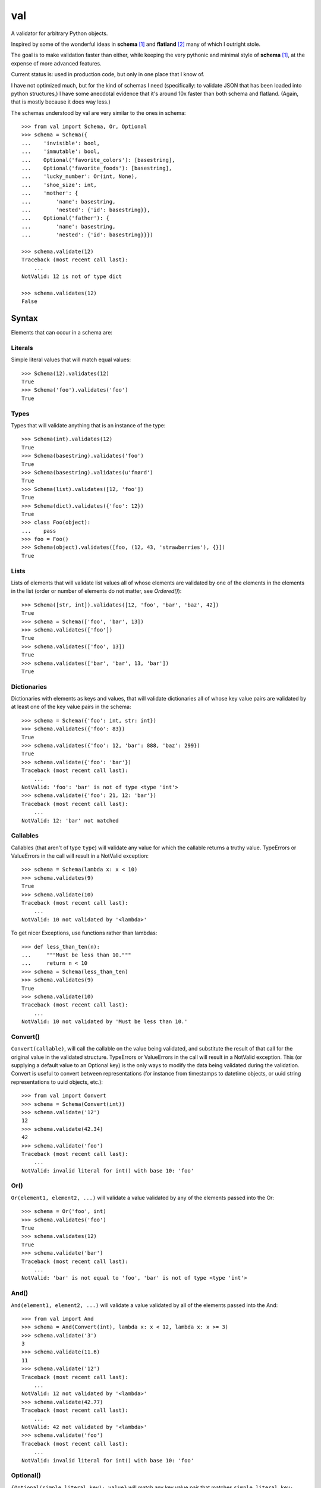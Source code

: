 val
===

A validator for arbitrary Python objects.

Inspired by some of the wonderful ideas in **schema** [#schema]_ and **flatland**
[#flatland]_ many of which I outright stole.

The goal is to make validation faster than either, while keeping the very
pythonic and minimal style of **schema** [#schema]_, at the expense of more
advanced features.

Current status is: used in production code, but only in one place that I know
of.

I have not optimized much, but for the kind of schemas I need (specifically: to
validate JSON that has been loaded into python structures,) I have some
anecdotal evidence that it's around 10x faster than both schema and flatland.
(Again, that is mostly because it does way less.)

The schemas understood by val are very similar to the ones in schema::

    >>> from val import Schema, Or, Optional
    >>> schema = Schema({
    ...    'invisible': bool,
    ...    'immutable': bool,
    ...    Optional('favorite_colors'): [basestring],
    ...    Optional('favorite_foods'): [basestring],
    ...    'lucky_number': Or(int, None),
    ...    'shoe_size': int,
    ...    'mother': {
    ...        'name': basestring,
    ...        'nested': {'id': basestring}},
    ...    Optional('father'): {
    ...        'name': basestring,
    ...        'nested': {'id': basestring}}})

    >>> schema.validate(12)
    Traceback (most recent call last): 
        ...
    NotValid: 12 is not of type dict

    >>> schema.validates(12)
    False


Syntax
~~~~~~

Elements that can occur in a schema are: 


Literals
--------

Simple literal values that will match equal values::

    >>> Schema(12).validates(12)
    True
    >>> Schema('foo').validates('foo')
    True


Types
-----

Types that will validate anything that is an instance of the type::

    >>> Schema(int).validates(12)
    True
    >>> Schema(basestring).validates('foo')
    True
    >>> Schema(basestring).validates(u'fnørd')
    True
    >>> Schema(list).validates([12, 'foo'])
    True
    >>> Schema(dict).validates({'foo': 12})
    True
    >>> class Foo(object):
    ...    pass
    >>> foo = Foo()
    >>> Schema(object).validates([foo, (12, 43, 'strawberries'), {}])
    True


Lists
-----

Lists of elements that will validate list values all of whose elements are
validated by one of the elements in the elements in the list (order or
number of elements do not matter, see `Ordered()`)::

    >>> Schema([str, int]).validates([12, 'foo', 'bar', 'baz', 42])
    True
    >>> schema = Schema(['foo', 'bar', 13])
    >>> schema.validates(['foo'])
    True
    >>> schema.validates(['foo', 13])
    True
    >>> schema.validates(['bar', 'bar', 13, 'bar'])
    True


Dictionaries
------------

Dictionaries with elements as keys and values, that will validate
dictionaries all of whose key value pairs are validated by at least one of
the key value pairs in the schema::

    >>> schema = Schema({'foo': int, str: int})
    >>> schema.validates({'foo': 83})
    True
    >>> schema.validates({'foo': 12, 'bar': 888, 'baz': 299})
    True
    >>> schema.validate({'foo': 'bar'}) 
    Traceback (most recent call last): 
        ...
    NotValid: 'foo': 'bar' is not of type <type 'int'>
    >>> schema.validate({'foo': 21, 12: 'bar'})
    Traceback (most recent call last): 
        ...
    NotValid: 12: 'bar' not matched


Callables
---------

Callables (that aren't of type ``type``) will validate any value for which
the callable returns a truthy value. TypeErrors or ValueErrors in the call
will result in a NotValid exception::

    >>> schema = Schema(lambda x: x < 10)
    >>> schema.validates(9)
    True
    >>> schema.validate(10)
    Traceback (most recent call last): 
        ...
    NotValid: 10 not validated by '<lambda>'

To get nicer Exceptions, use functions rather than lambdas::

    >>> def less_than_ten(n):
    ...     """Must be less than 10."""
    ...     return n < 10
    >>> schema = Schema(less_than_ten)
    >>> schema.validates(9)
    True
    >>> schema.validate(10)
    Traceback (most recent call last): 
        ...
    NotValid: 10 not validated by 'Must be less than 10.'


Convert()
---------

``Convert(callable)``, will call the callable on the value being validated,
and substitute the result of that call for the original value in the
validated structure. TypeErrors or ValueErrors in the call will result in a
NotValid exception. This (or supplying a default value to an Optional key)
is the only ways to modify the data being validated during the validation.
Convert is useful to convert between representations (for
instance from timestamps to datetime objects, or uuid string
representations to uuid objects, etc.)::

    >>> from val import Convert
    >>> schema = Schema(Convert(int))
    >>> schema.validate('12')
    12
    >>> schema.validate(42.34)
    42
    >>> schema.validate('foo')
    Traceback (most recent call last): 
        ...
    NotValid: invalid literal for int() with base 10: 'foo'


Or()
----

``Or(element1, element2, ...)`` will validate a value validated by any of the
elements passed into the Or::

    >>> schema = Or('foo', int)
    >>> schema.validates('foo')
    True
    >>> schema.validates(12)
    True
    >>> schema.validate('bar')
    Traceback (most recent call last): 
        ...
    NotValid: 'bar' is not equal to 'foo', 'bar' is not of type <type 'int'>


And()
-----

``And(element1, element2, ...)`` will validate a value validated by all of
the elements passed into the And::

    >>> from val import And
    >>> schema = And(Convert(int), lambda x: x < 12, lambda x: x >= 3)
    >>> schema.validate('3')
    3
    >>> schema.validate(11.6)
    11
    >>> schema.validate('12')
    Traceback (most recent call last): 
        ...
    NotValid: 12 not validated by '<lambda>'
    >>> schema.validate(42.77)
    Traceback (most recent call last): 
        ...
    NotValid: 42 not validated by '<lambda>'
    >>> schema.validate('foo')
    Traceback (most recent call last): 
        ...
    NotValid: invalid literal for int() with base 10: 'foo'


Optional()
----------

``{Optional(simple_literal_key): value}`` will match any key value pair that
matches ``simple_literal_key: value`` but the schema will still validate
dictionary values with no matching key.

``Optional`` can take an optional ``default`` parameter, whose value will be
substituted in the result if the key is not in the data, *or*, when
a ``null_values`` parameter is also specified, if the key has a value that is
one of the null values::

    >>> schema = Schema({
    ...     Optional('foo'): 12})
    >>> schema.validates({'foo': 12})
    True
    >>> schema.validates({})
    True
    >>> schema.validate({'foo': 13})
    Traceback (most recent call last): 
        ...
    NotValid: 'foo': 13 is not equal to 12
    >>> schema.validate({'foo': 'bar'})
    Traceback (most recent call last): 
        ...
    NotValid: 'foo': 'bar' is not equal to 12

    >>> schema = Schema({
    ...    Optional('foo', default=13): int})
    >>> schema.validate({'foo': 12})
    {'foo': 12}
    >>> schema.validate({})
    {'foo': 13}
    >>> schema.validate({'foo': 'bar'})
    Traceback (most recent call last): 
        ...
    NotValid: 'foo': 'bar' is not of type <type 'int'>

    >>> schema = Schema({
    ...     Optional('foo', default=13, null_values=(0, None)): Or(int, None)})
    >>> schema.validate({'foo': 12})
    {'foo': 12}
    >>> schema.validate({'foo': 0})
    {'foo': 13}
    >>> schema.validate({'foo': None})
    {'foo': 13}


Ordered()
---------

``Ordered([element1, element2, element3])`` will validate a list with
**exactly** 3 elements, each of which must be validated by the corresponding
element in the schema. If order and number of elements do not matter, just
use a list::

    >>> from val import Ordered
    >>> schema = Ordered([int, basestring, int, None])
    >>> schema.validates([12, u'fnord', 42, None])
    True
    >>> schema.validate([u'fnord', 42, None, 12])
    Traceback (most recent call last): 
        ...
    NotValid: u'fnord' is not of type <type 'int'>
    >>> schema.validate([12, u'fnord', 42, None, 12])
    Traceback (most recent call last): 
        ...
    NotValid: [12, u'fnord', 42, None, 12] does not have exactly 4 values. (Got 5.)


Parsed schemas
--------------

Other parsed schema objects. So this works::

    >>> sub_schema = Schema({'foo': str, str: int})
    >>> schema = Schema(
    ...     {'key1': sub_schema,
    ...      'key2': sub_schema,
    ...      str: sub_schema})
    >>> schema.validates({
    ...     'key1': {'foo': 'bar'},
    ...     'key2': {'foo': 'qux', 'baz': 43},
    ...     'whatever': {'foo': 'doo', 'fsck': 22, 'tsk': 2992}})
    True


.. [#schema] https://github.com/halst/schema
.. [#flatland] http://discorporate.us/projects/flatland/
